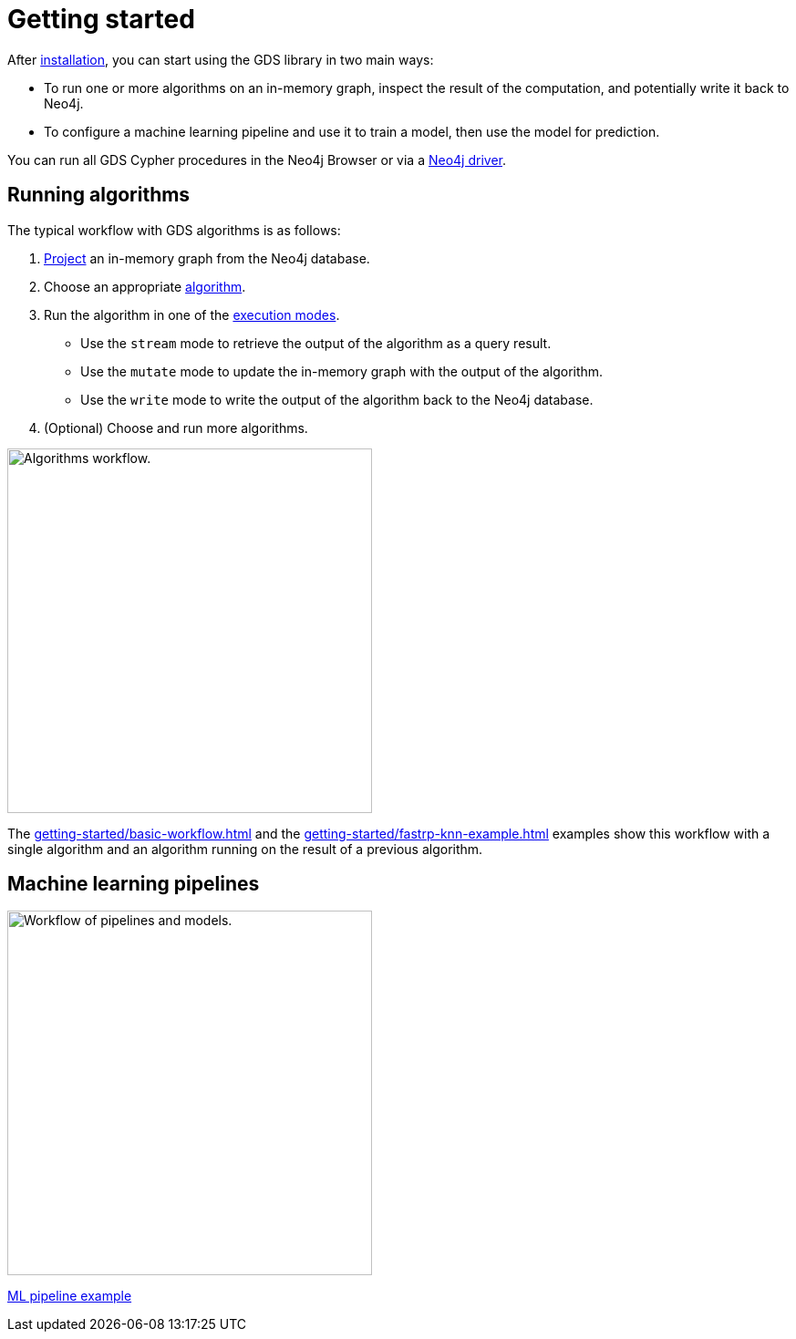 [[getting-started]]
= Getting started
:description: This chapter gives users the basic information to start using the Neo4j Graph Data Science library.
:keywords: GDS, getting started

After xref:installation/index.adoc[installation], you can start using the GDS library in two main ways:

* To run one or more algorithms on an in-memory graph, inspect the result of the computation, and potentially write it back to Neo4j.
* To configure a machine learning pipeline and use it to train a model, then use the model for prediction.

You can run all GDS Cypher procedures in the Neo4j Browser or via a link:https://neo4j.com/docs/create-applications/#_language_libraries[Neo4j driver].

:sectnums!:

== Running algorithms

The typical workflow with GDS algorithms is as follows:

. xref:management-ops/graph-creation/index.adoc[Project] an in-memory graph from the Neo4j database.
. Choose an appropriate xref:algorithms/index.adoc[algorithm].
. Run the algorithm in one of the xref:algorithms/syntax.adoc[execution modes].
  * Use the `stream` mode to retrieve the output of the algorithm as a query result.
  * Use the `mutate` mode to update the in-memory graph with the output of the algorithm.
  * Use the `write` mode to write the output of the algorithm back to the Neo4j database.
. (Optional) Choose and run more algorithms.

image::algorithm-modes.svg["Algorithms workflow.", 400]

The xref:getting-started/basic-workflow.adoc[] and the xref:getting-started/fastrp-knn-example.adoc[] examples show this workflow with a single algorithm and an algorithm running on the result of a previous algorithm.

== Machine learning pipelines

image::pipeline-model.svg["Workflow of pipelines and models.",400]

xref:getting-started/ml-pipeline.adoc[ML pipeline example]